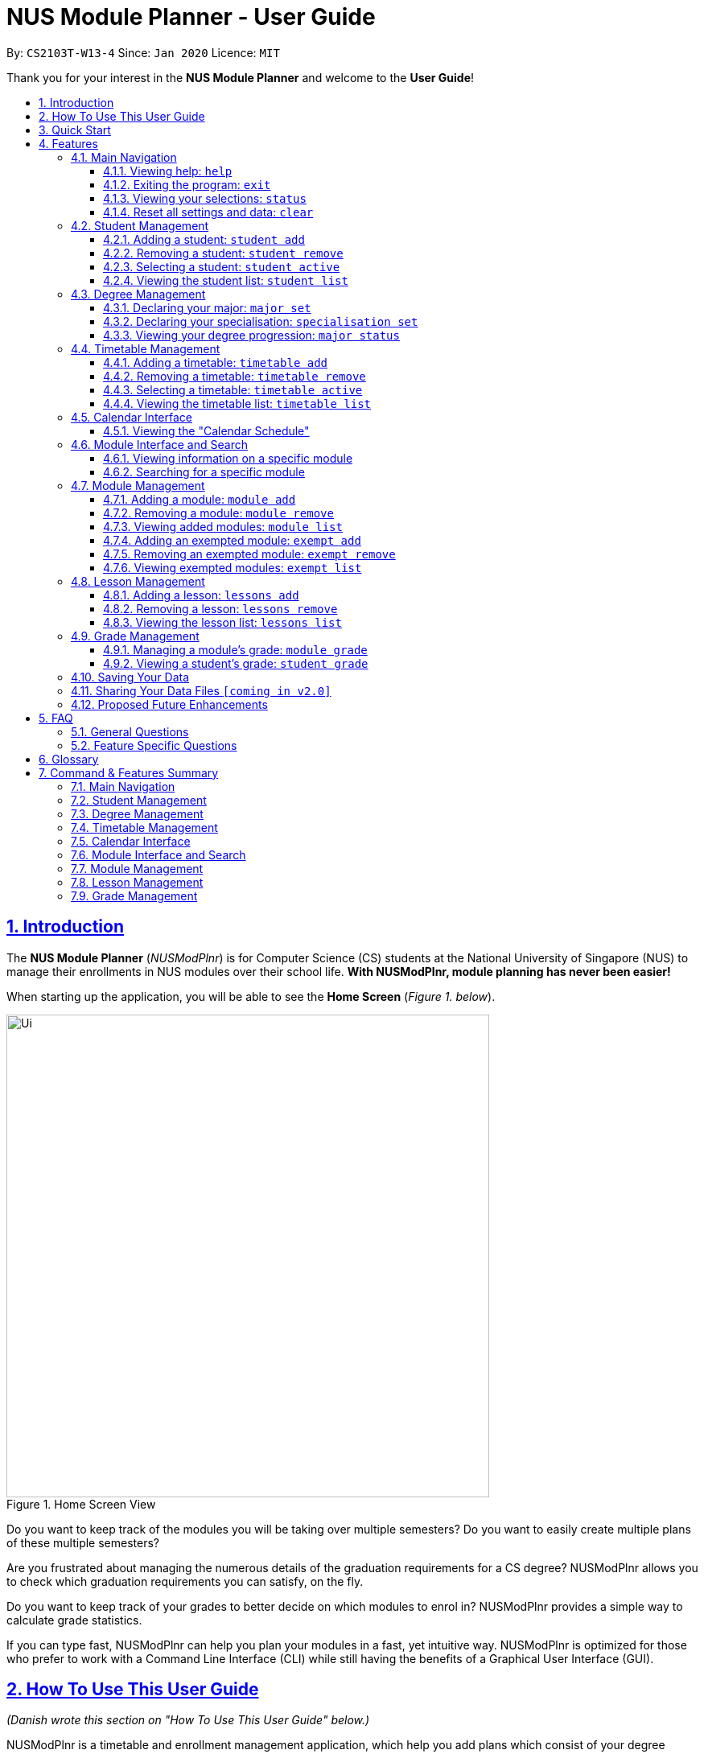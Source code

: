 = NUS Module Planner - User Guide
:site-section: UserGuide
:toc:
:toc-title:
:toc-placement: preamble
:toclevels: 3
:sectnums:
:sectnumlevels: 4
:sectlinks:
:sectanchors:
:imagesDir: images
:stylesDir: stylesheets
:xrefstyle: full
:experimental:
ifdef::env-github[]
:tip-caption: :bulb:
:note-caption: :information_source:
:warning-caption: :warning:
endif::[]
:repoURL: https://github.com/AY1920S2-CS2103T-W13-4/main

By: `CS2103T-W13-4`      Since: `Jan 2020`      Licence: `MIT`

Thank you for your interest in the *NUS Module Planner* and welcome to the *User Guide*!

== Introduction

The *NUS Module Planner* (_NUSModPlnr_) is for Computer Science (CS) students at the National University of Singapore (NUS) to manage their enrollments in NUS modules over their school life. **With NUSModPlnr, module planning has never been easier!**

When starting up the application, you will be able to see the *Home Screen* (_Figure 1. below_).

.Home Screen View
image::Ui.png[width="600", align="center"]

Do you want to keep track of the modules you will be taking over multiple semesters? Do you want to easily create multiple plans of these multiple semesters?

Are you frustrated about managing the numerous details of the graduation requirements for a CS degree? NUSModPlnr allows you to check which graduation requirements you can satisfy, on the fly.

Do you want to keep track of your grades to better decide on which modules to enrol in? NUSModPlnr provides a simple way to calculate grade statistics.

If you can type fast, NUSModPlnr can help you plan your modules in a fast, yet intuitive way. NUSModPlnr is optimized for those who prefer to work with a Command Line Interface (CLI) while still having the benefits of a Graphical User Interface (GUI).

// tag::how-to[]

== How To Use This User Guide

_(Danish wrote this section on "How To Use This User Guide" below.)_

NUSModPlnr is a timetable and enrollment management application, which help you add plans which consist of your degree programme and timetables for different semesters.

====
This *User Guide* is designed to bring you through the following features:

. Viewing Help
. Creating a New Student
. Declaring a Specialisations and Focus Areas
. Viewing and Adding Modules
. Viewing, Adding and Selecting Timetables
. Managing and Viewing Grades
. Viewing your Graduation Requirements
. Exiting the Application
====

====
Please note the following which may serve as points of interests throughout this *User Guide*:

. `keyword` : This grey highlight indicates commands that you can type with more info in Features.

. kbd:[Enter] : This grey highlight with white outline indicates a keyboard's key to use.

. [underline]#underlined# : This underline indicates clickable links referring to other sections of this *User Guide*. When used in conjunction with a grey highlight (e.g. <<student-active-command,`student active`>>), this indicates a clickable reference to another command.

. **bold** : This bold font indicates sections of this *User Guide*.

[NOTE]
This symbol and corresponding box has information that you may wish to take note of.

[TIP]
This symbol and corresponding box has tips from the team, which we think might be useful for you.

[WARNING]
This symbol and corresponding box has warnings on possibly destructive commands or actions that cannot be undone.
====

// end::how-to[]

// tag::quick-start[]

== Quick Start

_(Danish adapted this section on "Quick Start" below.)_

If you are looking to jump right into the application, you can follow the below quick steps to get the application up and running:

.  Ensure you have Java `11` or above installed in your Computer.
.  Download the latest `nusmodplnr.jar` link:{repoURL}/releases[here].
.  Copy the file to the folder you want to use as the home folder for your NUS Module Planner.
.  Double-click the file to start the app. The GUI should appear in a few seconds.
.  Type the command in the command box and press kbd:[Enter] to execute it. +
e.g. typing *`help`* and pressing kbd:[Enter] will open the help window.
.  Refer to Section 3, “Features” for details of each command.

[TIP]
These steps are recommended only if you have experience in setting up the application for first time use, or already have a saved file you would like to continue working with.

// end::quick-start[]

// tag::feature-preamble

== Features

_(Benjamin wrote the preamble of "Features" below.)_

These are the key features that are part of the NUSModPlnr!

[TIP]
Before you dive into the commands themselves, do familiarise yourself with how the *User Guide* has been formatted in terms of the commands to key in!

====
*Command Format*

* Words in `UPPER_CASE` are the parameters to be supplied by you (e.g. in `student add n/NAME major/MAJOR`, `NAME` is a parameter which can be used as `student add n/John Doe major/CS`).
* Items in square brackets are optional (e.g `module grade CS2103T [grade/GRADE]` can be used as `module grade CS2103T grade/A+` or as `module grade CS2103T`).
* Items surrounded by `<` and `>` can be used any positive number of times (at least once, e.g. `<MODULE_CODE>` can be used as `CS2040` (1 time), `CS2040 CS2030 CS2103T` (3 times), etc).
* Parameters can be in any order (e.g. if the command specifies `n/NAME major/MAJOR`, `major/MAJOR n/NAME` is also acceptable).
====

====
[[common-parameter-list]]
*Common Parameters*

These are parameters that are commonly used in commands available in NUSModPlnr.

* `MODULE_CODE` - a code for a module in NUS
* `INDEX` - a index number of an item listed
** Must be a positive integer
* `LESSON_NUMBER` - a number for the class number for a module
* `NAME` - a name of a entity
** Must be alphanumeric, spaces are allowed
* `SEM` - an academic semester
** Must be one of the following: `ONE`, `TWO`, `SPECIAL_ONE`, `SPECIAL_TWO`
* `YEAR` - a year of study (e.g. Year 1, 2, 3, 4, 5, 6)
** Must be a non-negative integer from 1 to 6
* `GRADE` a letter grade for a module
** Must be one of the following: `A+`, `A`, `A-`, `B+`, `B`, `B-`, `C+`, `C`, `D+`, `D`, `F`, `CS`, `CU`, `W`, `EXE`
====

Let's begin!

// end::feature-preamble[]

=== Main Navigation

The following commands below are part of the application's *Main Navigation*.

==== Viewing help: `help`

If you get lost or are unsure on what commands to use, while in the application, you can use the `help` command.

Format: `help`

==== Exiting the program: `exit`

When you are done using the application, you can exit the program with the `exit` command.

Format: `exit`

[[status-command]]
==== Viewing your selections: `status`
(Vincent wrote the subsection "Viewing your selections" below)

You can use the `status` command to view your currently selected students and timetables. The figure below shows a possible result of the command.

.Possible Result of Status Command
image::StatusCommand.png[width="600", align="center"]

[TIP]
Use the commands in <<student-management,*Student Management*>> to create and manage students. +
[TIP]
Use the commands in <<timetable-management,*Timetable Management*>> and <<module-management,*Module Management*>> to manage the timetables and modules that are displayed.

Format: `status`

==== Reset all settings and data: `clear`

If you would like to start the NUS Module Planner from a clean slate, you can use the `clear` command.

[WARNING]
This command is irreversible and will erase all existing data! Please back up your data, should ever need to access it again.

Format: `exit`

[[student-management]]
=== Student Management
(Vincent wrote the section "Student Management" below)

The following commands below are part of the application's *Student Management*, which allow you manage the students _which include you_ for the academic planning. You are highly encouraged to use this *Student Management* feature to explore different academic plans.

==== Adding a student: `student add`

You can use this command to add a <<student-management,student>> to the student list.

[NOTE]
You may not add multiple students with the same name.

Format: `student add n/NAME major/MAJOR`

Example:

* `student add n/Alice major/CS`

==== Removing a student: `student remove`

You can use this command to remove the <<student-management,student>> with the number `INDEX` from the student list.

[WARNING]
This command cannot be undone. Removing a student will permanently delete its data from the save file. +
Be sure to remove your intended student by checking the list of students with the <<student-list-command,`student list`>> command.

[NOTE]
When you use this command on the same student as the student you are currently selecting (see the <<student-active-command,`student active`>> command),
the timetable you have currently selected (see the <<timetable-active-command,`timetable active`>> command) will be deselected (if a timetable was selected).

[NOTE]
To work on another student's timetable, first use the  <<student-active-command,`student active`>> command to select a student, then
use the <<timetable-active-command,`timetable active`>> command to select another timetable. +
You may see the list of students using the <<student-list-command,`student list`>> command, and
the list of timetables of a selected student has using the <<timetable-list-command,`timetable list`>> command.

Format: `student remove INDEX`

Example:

* `student remove 1`

[[student-active-command]]
==== Selecting a student: `student active`

You can use this command to select the <<student-management,student>> with the number `INDEX` from the student list.

[NOTE]
When you use this command, any timetable you have selected (see the <<timetable-active-command,`timetable active`>> command) will be deselected.
To work on the newly selected student's timetable, use the <<timetable-active-command,`timetable active`>> command to select a timetable. +
You may see the list of timetables the selected student has using the <<timetable-list-command,`timetable list`>> command.

Format: `student active INDEX`

Example:

* `student active 1`

[[student-list-command]]
==== Viewing the student list: `student list`

You can use this command to display a numbered list of students in the student list (if populated).

Format: `student list`

Example:

* `student list`

// tag::feature-degree-management[]

[[degree-management]]
=== Degree Management

_(Danish wrote this section on "Degree Management" below.)_

The following commands below are part of the application's *Degree Management*, which allow you to declare important details of your academic plan, such as your <<glossary,majors>> and <<glossary,specialisations>>.

[NOTE]
All the following commands require a <<student-management,student>> to be selected (using the <<student-active-command,`student active`>> command).

==== Declaring your major: `major set`

You can use this command to declare the <<degree-management,major>> of your studies, which is also required for the module planning.

Format: `major set MAJOR`

Examples:

* `major set CS`

==== Declaring your specialisation: `specialisation set`

You can use this command to declare any <<degree-management,specialisations>> in your studies, should you require them in module planning.

Format: `specalisation set [SPEC]`

Examples:

* `specialisation set algo`

==== Viewing your degree progression: `major status`

You can use this command view your degree progression.

Format: `major status`

Examples:

* `major status`

// end::feature-degree-management[]

[[timetable-management]]
=== Timetable Management
(Vincent wrote the section "Timetable Management" below)

The following commands below are part of the application's *Timetable Management*, which allow you manage the timetables of your academic plan.

[NOTE]
All the following commands require a <<student-management,student>> to be selected (using the <<student-active-command,`student active`>> command).

[TIP]
To see a summary of the student and timetable you have selected, use the <<status-command,`status`>> command.

==== Adding a timetable: `timetable add`

You can use this command to add a <<timetable-management,timetable>> to the specified <<common-parameter-list,semester>> of the selected <<student-management,student>> (see the <<student-active-command,`student active`>> command).

[NOTE]
This command requires the `YEAR` and `SEM` to conform to the parameter syntax in <<common-parameter-list,*Common Parameters*>>. +
The `YEAR` parameter must be a valid degree year (from 1 to 6, inclusive). +
The `SEM` parameter must be one of the following: `ONE`, `TWO`, `SPECIAL_ONE`, `SPECIAL_TWO`.

Format: `timetable add year/YEAR sem/SEM`

Example:

* `timetable add year/2 sem/ONE`

==== Removing a timetable: `timetable remove`

You can use this command to remove a <<timetable-management,timetable>> to the specified <<common-parameter-list,semester>> of the selected <<student-management,student>> (see the <<student-active-command,`student active`>> command).

[WARNING]
This command cannot be undone. Removing a timetable from the selected student will permanently delete its data from the save file. +
Be sure to remove your intended timetable by checking the list of timetables with the <<student-list-command,`timetable list`>> command.

[NOTE]
This command requires the `YEAR` and `SEM` to conform to the parameter syntax in <<common-parameter-list,*Common Parameters*>>. +
The `YEAR` parameter must be a valid degree year (from 1 to 6, inclusive). +
The `SEM` parameter must be one of the following: `ONE`, `TWO`, `SPECIAL_ONE`, `SPECIAL_TWO`.

Format: `timetable remove year/YEAR sem/SEM`

Example:

* `timetable remove year/2 sem/ONE`

[[timetable-active-command]]
==== Selecting a timetable: `timetable active`

You can use this command to select a <<timetable-management,timetable>> of the specified <<common-parameter-list,semester>> of the selected <<student-management,student>> (see the <<student-active-command,`student active`>> command).

[NOTE]
This command requires the `YEAR` and `SEM` to conform to the parameter syntax in <<common-parameter-list,*Common Parameters*>>. +
The `YEAR` parameter must be a valid degree year (from 1 to 6, inclusive). +
The `SEM` parameter must be one of the following: `ONE`, `TWO`, `SPECIAL_ONE`, `SPECIAL_TWO`.

Format: `timetable active year/YEAR sem/SEM`

Example:

* `timetable active year/2 sem/ONE`

[[timetable-list-command]]
==== Viewing the timetable list: `timetable list`

You can use this command to list all the <<timetable-management,timetables>>  of the selected <<student-management,student>> (see the <<student-active-command,`student active`>> command).

Format: `timetable list`

Example:

* `timetable list`

// tag::calendar-interface[]

[[calendar-interface]]
=== Calendar Interface

_(Hak Wee wrote this section on "Calendar Interface" below.)_

The application has a calendar feature to see the timetable schedule. Once a lesson has been added, it will show up in calendar after pressing the launch calendar button.

You can see the *Launch Calendar Button* (_Figure X. below_).

.Launch Calendar Button
image::CalendarButton.png[width="600", align="center"]

==== Viewing the "Calendar Schedule"

There are two ways to view the Calendar. You can click on the launch calendar to see the lessons that you have added. Another way is to click on the semester button in the module description page to see the lessons available.

You can see the *Calendar Schedule* (_Figure X. below_).

.Calendar Schedule
image::CalSchedule.png[width="600", align="center"]

// end::calendar-interface[]

// tag::module-interface-and-search[]

[[module-interface-and-search]]
=== Module Interface and Search

_(Hak Wee wrote this section on "Module Interface and Search" below.)_

When the application is first launched, you can see all the modules available to you in NUS. You can scroll through all the modules
to find the desirable module to take for the semester.

You can see the *Module Panel Screen* (_Figure X. below_).

.Module Panel View
image::ModulePanel.png[width="600", align="center"]

==== Viewing information on a specific module

You can click on any of the modules to see the module description. It will launch a separate screen to show you the details.

Here is the *Module Description Screen* (_Figure X. below_).

.Module Description View
image::ModuleDescription.png[width="600", align="center"]

==== Searching for a specific module

You can use the search bar to search for any module based on their module code or module name. Click on the search button to begin the search.

Here is the *Search Screen* (_Figure X. below_).

.Search View
image::Search.png[width="600", align="center"]

// end::module-interface-and-search[]

// tag::module-management[]

[[module-management]]
=== Module Management

_(Benjamin wrote this section on "Module Management" below.)_

The following commands below are part of the application's *Module Management*, which allow you manage the modules of your academic plan.

Do note that you can click on the modules to see the module description.
When managing your <<module-management,modules>>, you will be able to see the *Module View Screen* (_Figure 2. below_).

.Home Screen View
image::ModuleList.png[width="600", align="center"]

[NOTE]
All the following commands require a <<timetable-management,timetable>>  to be selected (using the <<timetable-active-command,`timetable active`>> command).

==== Adding a module: `module add`

You can use this command to add a number of <<module-management,modules>> to your <<timetable-management,timetable>>  for the selected <<common-parameter-list,semester>> (see the <<timetable-active-command,`timetable active`>> command) and <<student-management,student>> (see the <<student-active-command,`student active`>> command).

Format: `module add <MODULE_CODE>`

Example:

* `module add CS2040`
* `module add CS2040 CS2103T CS2101`

==== Removing a module: `module remove`

You can use this command to remove a number of <<module-management,modules>> from your <<timetable-management,timetable>> for the selected <<common-parameter-list,semester>> (see the <<timetable-active-command,`timetable active`>> command) and <<student-management,student>> (see the <<student-active-command,`student active`>> command).

Format: `module remove <MODULE_CODE>`

Example:

* `module remove CS2040`
* `module remove CS2040 CS2103T CS2101`

==== Viewing added modules: `module list`

You can use this command to display a list of <<module-management,modules>> of your <<timetable-management,timetable>> for the selected <<common-parameter-list,semester>> (see the <<timetable-active-command,`timetable active`>> command) and <<student-management,student>> (see the <<student-active-command,`student active`>> command).

Format: `module list`

Example:

* `module list`

[[exempt-add-command]]
==== Adding an exempted module: `exempt add`

You can use this command to add a number of exempted modules for the selected <<student-management,student>> (see the <<student-active-command,`student active`>> command).

Format: `exempt add <MODULE_CODE>`

Example:

* `exempt add CS2040`
* `exempt add CS2040 CS2103T CS2101`

==== Removing an exempted module: `exempt remove`

You can use this command to remove a number of exempted modules from the selected <<student-management,student>> (see the <<student-active-command,`student active`>> command).

Format: `exempt remove <MODULE_CODE>`

Example:

* `exempt remove CS2040`
* `exempt remove CS2040 CS2103T CS2101`

==== Viewing exempted modules: `exempt list`

You can use this command to display a list of <<module-management,modules>> that you have declared as exempted.

Format: `exempt list`

Example:

* `exempt list`

// end::module-management[]

// tag::lesson-management[]

[[lesson-management]]
=== Lesson Management

The following commands below are part of the application's *Lesson Management*, which allows you manage the lessons for the academic planning. You are highly encouraged to use this *Lesson Management* feature to explore different academic plans.

When managing lessons, you will be able to see the *Lesson View Screen* (_Figure 3. below_).

.Lesson List View
image::LessonList.png[width="600", align="center"]

==== Adding a lesson: `lessons add`

You can use this command to add a <<lesson-management,lesson>> to the lesson list. You can see <<module-interface-and-search,modules>> on the modules panel screen to see what lessons are available.

[NOTE]

You may not add multiple lesson with the same class number.

Format: `lessons add m/MODULE lesson/LESSON_NUMBER sem/SEM`

Example:

* `lessons add m/CS1231 lesson/10 sem/ONE`

==== Removing a lesson: `lessons remove`

You can use this command to remove the <<lesson-management,lesson>> with the number `INDEX` from the lesson list.

Format: `lesson remove INDEX`

Example:

* `lesson remove 1`

==== Viewing the lesson list: `lessons list`

You can use this command to list all the <<lesson-management,lesson>>  of the selected <<student-management,student>> (see the <<student-active-command,`student active`>> command).

Format: `lessons list`

Example:

* `lessons list`

// end::lesson-management[]

[[grade-management]]
=== Grade Management
(Vincent wrote the section "Grade Management" below)

The following commands below are part of the application's *Grade Management*, which allow you to manage and view your grades to see modules affected in your academic plan.

[TIP]
The same module can be added into multiple timetables of the same student. Therefore, each enrollment (one per semester) of the same module can have a separate grade. +
For example, it is possible for you to enroll in the module `CS2040` during `year/1 sem/ONE` and then `year/1 sem/TWO`. +
You may refer to <<timetable-management,*Timetable Management*>> to see how you can use timetables.

==== Managing a module's grade: `module grade`

You can use this command to manage the grades of your modules. The following variants of the command can view and set the grade of the module you specify.

[NOTE]
This command and its variants require a timetable to be selected (using the <<timetable-active-command,`timetable active`>> command).

===== Viewing a module's grade

You can use this command to display the <<grade-management,grade>> of the specified module.

[NOTE]
This command only shows the grade of the specified module in your currently selected timetable. +
You can use the <<student-grade-command,`student grade`>> command to view the grades of all modules together.

Format: `module grade MODULE_CODE`

Example:

* `module grade CS2040`

===== Setting a module's grade

You can use this command to set the <<grade-management,grade>> of the specified module. +
The modules which you set the grades of using this command will be counted towards your academic performance (see the <<student-grade-command,`student grade`>> command).

[NOTE]
This command only modifies the grade of the module in the selected timetable. Other enrollments with the same module code in different semesters will not be affected.

Format: `module grade MODULE_CODE grade/GRADE`

Example:

* `module grade CS2040 grade/A`

===== Exercising the Satisfactory/Unsatisfactory option for a module

You can declare that you have chosen to exercise the <<su,Satisfactory/Unsatisfactory>> for a module using the following variant of this command. +
The modules which you set the grades of using this command are not counted towards your academic performance (see the <<student-grade-command,`student grade`>> command). However, grade you specify will still be recorded.

[NOTE]
This command only modifies the grade of the module in the selected timetable. Other enrollments with the same module code in different semesters will not be affected.

Format: `module grade MODULE_CODE su/GRADE`

Example:

* `module grade IS1103 su/F`

[[student-grade-command]]
==== Viewing a student's grade: `student grade`

You can use this command to display the <<cap,Cumulative Average Point>> of the selected student (see the <<student-active-command,`student active`>> command). +
Other statistics such as the number of modules declared as <<su,Satisfactory/Unsatisfactory>> are also shown. +
You may also see a list of modules taken and their grades.

[NOTE]
This command requires a student to be selected (using the <<student-active-command,`student active`>> command).
[TIP]
Use the <<module-grade-command,`module grade`>> command to set the grade of modules in the currently selected timetable of a student.
[TIP]
The same module can be added into multiple timetables of the same student. Refer to <<timetable-management,*Timetable Management*>> to see how you can use timetables.
[TIP]
Use this command to be informed of your academic progress and to plan ahead for difficult modules.


Format: `student grade`

Example:

* `student grade`

=== Saving Your Data

_(Benjamin adapted this section on "Saving Your Data" below.)_

NUS Module Planner data is saved to the hard disk automatically after any command that changes the data. +

There is no need to save manually.

// tag::sharingdatafiles[]
=== Sharing Your Data Files `[coming in v2.0]`

Coming soon to you!

////
_{Explain how the user can share their data files here!}_
////
// end::sharingdatafiles[]

// tag::faq[]

// tag::proposed-future-enhancements[]

=== Proposed Future Enhancements

_(Benjamin wrote this section on "Proposed Future Enhancements" below.)_

NUS Module Planner has a lot more potential to grow!

Below are some of the other great features we think can be implemented in v2.0 onward:

* *Module Viewer with Search* - Other than just searching for modules, search for their content instead, such as modules that deal with _Heat Transfer_ or _Geology_.
* *Timetable Planner with Friends* - Instead of just viewing timetables of different students (_i.e. friends_) separately, be able to overlay them in one _"Timetable View"_, for easier group planning.
* *Requirements Double-Upper* - Instead of just one `Major`, handle double `Major` programme students, or even those with Minors.
* *Module Popularity Prediction* - Get and analyse historic data from NUSMods about module uptake, so that students do not have to plan for modules that would be overly subscribed.
* *Support for Overseas Exchange and University Town College Programmes* - Be able to plan for special modules only offered in these programmes, if a student is enrolled in them.
* *Live Module Data* - Get the latest Module Data available from NUS Mods and plan your Semester before it starts.
* *Module Data History* - View historical data on Module enrollments and decide if when you want to take a certain `Module`.

// end::proposed-future-enhancements[]

== FAQ

_(Hak Wee populated this section on "FAQ" below.)_

This provides a list of *Frequently Asked Questions (FAQ)* that you may have.

=== General Questions

*Q*: Do I need any particular system requirements to run this application? +
*A*: Our application is designed to work on most major operating systems (i.e. Windows, macOS and Linux) and is lightweight, as long as you have Java 11 installed.

*Q*: How do I transfer my data to another Computer? +
*A*: Install the app in the other computer and overwrite the empty data file it creates with the file that contains the data of your previous NUSModPlnr folder.

=== Feature Specific Questions

*Q*: Who can I add as students? +
*A*: You can add yourself to track your degree progression, or add your friends as well, if you would like to sync your academic plan together.

*Q*: Why are there letters beside the lesson number in the calendar? +
*A*: NUS assigns letter codes to each lesson type for their internal management. Nonetheless, you only need to type the lesson number when managing your lessons.

*Q*: Why are the lessons not shifted for each respective timetable? +
*A*: Lessons are tagged to the `Active Student`, to allow you to see historical data on all lessons you have taken in previous semesters.

[TIP]
If you have questions, feel free to open an issue in our *Issue Tracker* on GitHub!

// end::faq[]

[[glossary]]
== Glossary

This *Glossary* provides explanations for keywords used throughout the *User Guide*.

[horizontal]

[[CLI]] Command Line Interface::
Type of computer interface based on entering text commands and viewing text output, as opposed to using other hardware inputs such as a mouse.

[[major]] Major::
Refers to one of academic majors students read in NUS.

[[module]] Module::
Refers to one of multiple academic modules students read in NUS.

[[nus]] NUS::
Stands for "National University of Singapore", the university this application was developed for.

[[specialisation]] Specialisation::
Refers to one of academic specialisations students can optionally read in NUS.

[[timetable]] Timetable::
Refers to the module timetable that students will go for classes in NUS.

[[cap]] Cumulative Average Point::
Refers to the average grade points of all modules taken, weighted by the number of module credits for each counted module.

[[su]] Satisfactory/Unsatisfactory::
Refers to a module not being assigned grade points, and thus not affecting a student's Cumulative Average Point.

== Command & Features Summary

This section provides a quick summary on all the commands currently available in the application.

[TIP]
If you need more in-depth information on a specific command, you can kbd:[CTRL + F] the exact command name to find it in the *Features* section.

=== Main Navigation

* *Viewing help* : `help`
* *Exiting the program* : `exit`
* *Viewing your selections*: `status`
* *Resetting all settings and data*: `clear`

=== Student Management

* *Adding a student* : `student add`
* *Removing a student* : `student remove`
* *Selecting a student* : `student active`
* *Viewing the student list* : `student list`

=== Degree Management

* *Declaring your major* : `major set`
* *Declaring your specialisation*: `specialisation set`
* *Viewing your degree progression* : `major status`

=== Timetable Management

* *Adding a timetable* : `timetable add`
* *Removing a timetable* : `timetable remove`
* *Selecting a timetable* : `timetable active`
* *Viewing the timetable list* : `timetable list`

=== Calendar Interface

_Features in this category are GUI-based._

* *Viewing the "Calendar Schedule"*

=== Module Interface and Search

_Features in this category are GUI-based._

* *Viewing information on a specific module*
* *Searching for a specific module*

=== Module Management

* *Adding a module* : `module add`
* *Removing a module* : `module remove`
* *Viewing added modules* : `module list`
* *Adding an exempted module* : `exempt add`
* *Removing an exempted module* : `exempt remove`
* *Viewing exempted modules* : `exempt list`

=== Lesson Management

* *Adding a lesson:* `lessons add`
* *Removing a lesson:* `lessons remove`
* *Viewing the lesson list:* `lessons list`

=== Grade Management

* *Managing a module's grade* : `module grade`
* *Viewing a student's grade* : `student grade`
